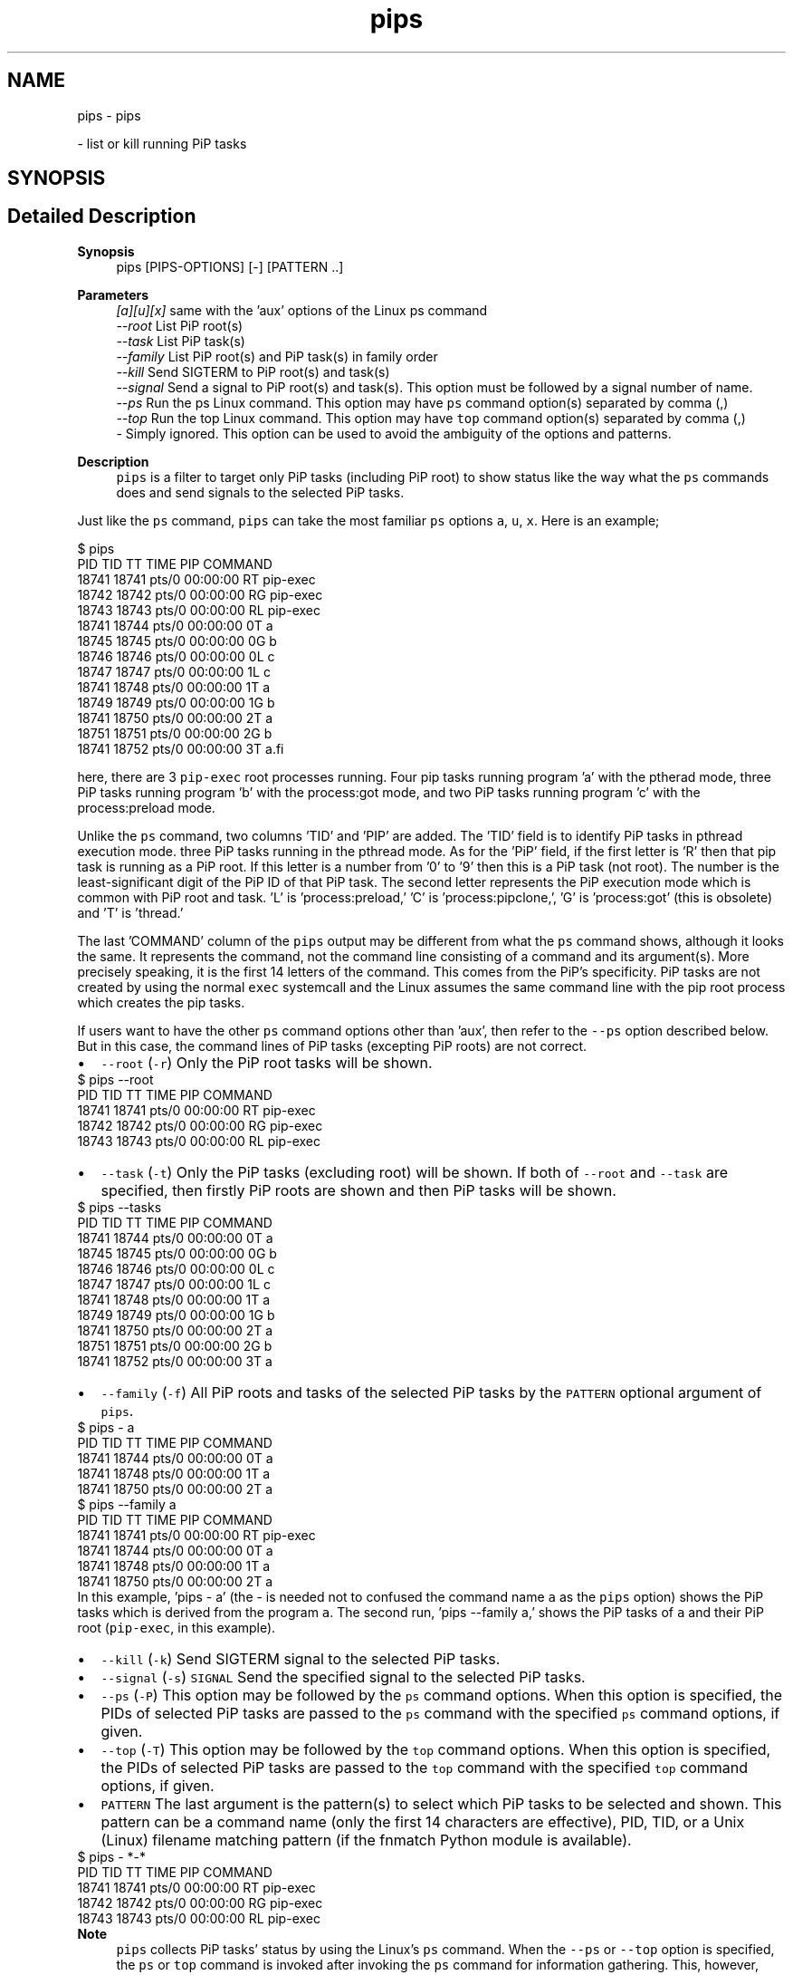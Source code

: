 .TH "pips" 1 "Fri Jun 10 2022" "Version 2.4.1" "Process-in-Process" \" -*- nroff -*-
.ad l
.nh
.SH NAME
pips \- pips
.PP
 \- list or kill running PiP tasks  

.SH SYNOPSIS
.br
.PP
.SH "Detailed Description"
.PP 

.PP
\fBSynopsis\fP
.RS 4
pips [PIPS-OPTIONS] [-] [PATTERN \&.\&.]
.RE
.PP
\fBParameters\fP
.RS 4
\fI[a][u][x]\fP same with the 'aux' options of the Linux ps command 
.br
\fI--root\fP List PiP root(s) 
.br
\fI--task\fP List PiP task(s) 
.br
\fI--family\fP List PiP root(s) and PiP task(s) in family order 
.br
\fI--kill\fP Send SIGTERM to PiP root(s) and task(s) 
.br
\fI--signal\fP Send a signal to PiP root(s) and task(s)\&. This option must be followed by a signal number of name\&. 
.br
\fI--ps\fP Run the ps Linux command\&. This option may have \fCps\fP command option(s) separated by comma (,) 
.br
\fI--top\fP Run the top Linux command\&. This option may have \fCtop\fP command option(s) separated by comma (,) 
.br
\fI-\fP Simply ignored\&. This option can be used to avoid the ambiguity of the options and patterns\&.
.RE
.PP
\fBDescription\fP
.RS 4
\fCpips\fP is a filter to target only PiP tasks (including PiP root) to show status like the way what the \fCps\fP commands does and send signals to the selected PiP tasks\&.
.RE
.PP
Just like the \fCps\fP command, \fCpips\fP can take the most familiar \fCps\fP options \fCa\fP, \fCu\fP, \fCx\fP\&. Here is an example;
.PP
.PP
.nf
 $ pips
 PID   TID   TT       TIME     PIP COMMAND
 18741 18741 pts/0    00:00:00 RT  pip-exec
 18742 18742 pts/0    00:00:00 RG  pip-exec
 18743 18743 pts/0    00:00:00 RL  pip-exec
 18741 18744 pts/0    00:00:00 0T  a
 18745 18745 pts/0    00:00:00 0G  b
 18746 18746 pts/0    00:00:00 0L  c
 18747 18747 pts/0    00:00:00 1L  c
 18741 18748 pts/0    00:00:00 1T  a
 18749 18749 pts/0    00:00:00 1G  b
 18741 18750 pts/0    00:00:00 2T  a
 18751 18751 pts/0    00:00:00 2G  b
 18741 18752 pts/0    00:00:00 3T  a.fi
.PP
.PP
here, there are 3 \fCpip-exec\fP root processes running\&. Four pip tasks running program 'a' with the ptherad mode, three PiP tasks running program 'b' with the process:got mode, and two PiP tasks running program 'c' with the process:preload mode\&.
.PP
Unlike the \fCps\fP command, two columns 'TID' and 'PIP' are added\&. The 'TID' field is to identify PiP tasks in pthread execution mode\&. three PiP tasks running in the pthread mode\&. As for the 'PiP' field, if the first letter is 'R' then that pip task is running as a PiP root\&. If this letter is a number from '0' to '9' then this is a PiP task (not root)\&. The number is the least-significant digit of the PiP ID of that PiP task\&. The second letter represents the PiP execution mode which is common with PiP root and task\&. 'L' is 'process:preload,' 'C' is 'process:pipclone,', 'G' is 'process:got' (this is obsolete) and 'T' is 'thread\&.'
.PP
The last 'COMMAND' column of the \fCpips\fP output may be different from what the \fCps\fP command shows, although it looks the same\&. It represents the command, not the command line consisting of a command and its argument(s)\&. More precisely speaking, it is the first 14 letters of the command\&. This comes from the PiP's specificity\&. PiP tasks are not created by using the normal \fCexec\fP systemcall and the Linux assumes the same command line with the pip root process which creates the pip tasks\&.
.PP
If users want to have the other \fCps\fP command options other than 'aux', then refer to the \fC--ps\fP option described below\&. But in this case, the command lines of PiP tasks (excepting PiP roots) are not correct\&.
.PP
.PD 0
.IP "\(bu" 2
\fC--root\fP (\fC-r\fP) Only the PiP root tasks will be shown\&. 
.PP
.nf
 $ pips --root
 PID   TID   TT       TIME     PIP COMMAND
 18741 18741 pts/0    00:00:00 RT  pip-exec
 18742 18742 pts/0    00:00:00 RG  pip-exec
 18743 18743 pts/0    00:00:00 RL  pip-exec
.fi
.PP

.PP
.PD 0
.IP "\(bu" 2
\fC--task\fP (\fC-t\fP) Only the PiP tasks (excluding root) will be shown\&. If both of \fC--root\fP and \fC--task\fP are specified, then firstly PiP roots are shown and then PiP tasks will be shown\&. 
.PP
.nf
 $ pips --tasks
 PID   TID   TT       TIME     PIP COMMAND
 18741 18744 pts/0    00:00:00 0T  a
 18745 18745 pts/0    00:00:00 0G  b
 18746 18746 pts/0    00:00:00 0L  c
 18747 18747 pts/0    00:00:00 1L  c
 18741 18748 pts/0    00:00:00 1T  a
 18749 18749 pts/0    00:00:00 1G  b
 18741 18750 pts/0    00:00:00 2T  a
 18751 18751 pts/0    00:00:00 2G  b
 18741 18752 pts/0    00:00:00 3T  a
.fi
.PP
 
.IP "\(bu" 2
\fC--family\fP (\fC-f\fP) All PiP roots and tasks of the selected PiP tasks by the \fCPATTERN\fP optional argument of \fCpips\fP\&. 
.PP
.nf
 $ pips - a
 PID   TID   TT       TIME     PIP COMMAND
 18741 18744 pts/0    00:00:00 0T  a
 18741 18748 pts/0    00:00:00 1T  a
 18741 18750 pts/0    00:00:00 2T  a
 $ pips --family a
 PID   TID   TT       TIME     PIP COMMAND
 18741 18741 pts/0    00:00:00 RT  pip-exec
 18741 18744 pts/0    00:00:00 0T  a
 18741 18748 pts/0    00:00:00 1T  a
 18741 18750 pts/0    00:00:00 2T  a
.fi
.PP
 In this example, 'pips - a' (the - is needed not to confused the command name \fCa\fP as the \fCpips\fP option) shows the PiP tasks which is derived from the program \fCa\fP\&. The second run, 'pips --family a,' shows the PiP tasks of \fCa\fP and their PiP root (\fCpip-exec\fP, in this example)\&.
.PP
.PD 0
.IP "\(bu" 2
\fC--kill\fP (\fC-k\fP) Send SIGTERM signal to the selected PiP tasks\&. 
.IP "\(bu" 2
\fC--signal\fP (\fC-s\fP) \fCSIGNAL\fP Send the specified signal to the selected PiP tasks\&. 
.IP "\(bu" 2
\fC--ps\fP (\fC-P\fP) This option may be followed by the \fCps\fP command options\&. When this option is specified, the PIDs of selected PiP tasks are passed to the \fCps\fP command with the specified \fCps\fP command options, if given\&. 
.IP "\(bu" 2
\fC--top\fP (\fC-T\fP) This option may be followed by the \fCtop\fP command options\&. When this option is specified, the PIDs of selected PiP tasks are passed to the \fCtop\fP command with the specified \fCtop\fP command options, if given\&. 
.IP "\(bu" 2
\fCPATTERN\fP The last argument is the pattern(s) to select which PiP tasks to be selected and shown\&. This pattern can be a command name (only the first 14 characters are effective), PID, TID, or a Unix (Linux) filename matching pattern (if the fnmatch Python module is available)\&. 
.PP
.nf
 $ pips - *-*
 PID   TID   TT       TIME     PIP COMMAND
 18741 18741 pts/0    00:00:00 RT  pip-exec
 18742 18742 pts/0    00:00:00 RG  pip-exec
 18743 18743 pts/0    00:00:00 RL  pip-exec
.fi
.PP

.PP
\fBNote\fP
.RS 4
\fCpips\fP collects PiP tasks' status by using the Linux's \fCps\fP command\&. When the \fC--ps\fP or \fC--top\fP option is specified, the \fCps\fP or \fCtop\fP command is invoked after invoking the \fCps\fP command for information gathering\&. This, however, may result some PiP tasks may not appear in the invoked \fCps\fP or \fCtop\fP command when one or more PiP tasks finished after the first \fCps\fP command invocation\&. The same situation may also happen with the \fC--kill\fP or --signal option\&.
.RE
.PP
\fBSee also\fP
.RS 4
pip-exec
.RE
.PP
\fBAuthor\fP
.RS 4
Atsushi Hori 
.RE
.PP

.SH "Author"
.PP 
Generated automatically by Doxygen for Process-in-Process from the source code\&.
